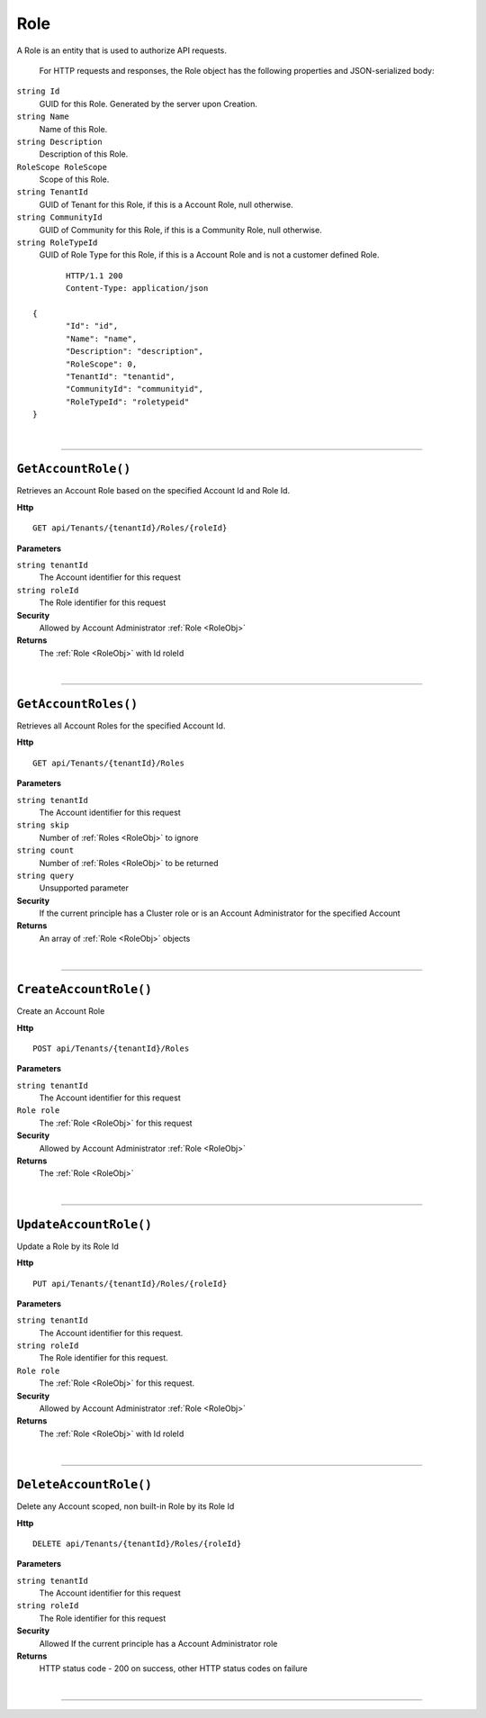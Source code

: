 Role
=======================================================

A Role is an entity that is used to authorize API requests.

	For HTTP requests and responses, the Role object has the following properties and JSON-serialized body: 

.. _RoleObj: 

``string Id``
	GUID for this Role. Generated by the server upon Creation.
``string Name``
	Name of this Role.
``string Description``
	Description of this Role.
``RoleScope RoleScope``
	Scope of this Role.
``string TenantId``
	GUID of Tenant for this Role, if this is a Account Role, null otherwise.
``string CommunityId``
	GUID of Community for this Role, if this is a Community Role, null otherwise.
``string RoleTypeId``
	GUID of Role Type for this Role, if this is a Account Role and is not a customer defined Role.

.. highlight:: C#

::

	HTTP/1.1 200
	Content-Type: application/json

 {
	"Id": "id",
	"Name": "name",
	"Description": "description",
	"RoleScope": 0,
	"TenantId": "tenantid",
	"CommunityId": "communityid",
	"RoleTypeId": "roletypeid"
 }

|

**********************

``GetAccountRole()``
--------------------------------------------------------------------

Retrieves an Account Role based on the specified Account Id and Role Id.

**Http**

::

	GET api/Tenants/{tenantId}/Roles/{roleId}

**Parameters**

``string tenantId``
	The Account identifier for this request
``string roleId``
	The Role identifier for this request

**Security**
	Allowed by Account Administrator :ref:`Role <RoleObj>`

**Returns**
	The :ref:`Role <RoleObj>` with Id roleId



|

**********************

``GetAccountRoles()``
--------------------------------------------------------------------

Retrieves all Account Roles for the specified Account Id.

**Http**

::

	GET api/Tenants/{tenantId}/Roles

**Parameters**

``string tenantId``
	The Account identifier for this request
``string skip``
	Number of :ref:`Roles <RoleObj>` to ignore
``string count``
	Number of :ref:`Roles <RoleObj>` to be returned
``string query``
	Unsupported parameter

**Security**
	If the current principle has a Cluster role or is an Account Administrator for the specified Account

**Returns**
	An array of :ref:`Role <RoleObj>` objects 



|

**********************

``CreateAccountRole()``
--------------------------------------------------------------------

Create an Account Role

**Http**

::

	POST api/Tenants/{tenantId}/Roles

**Parameters**

``string tenantId``
	The Account identifier for this request
``Role role``
	The :ref:`Role <RoleObj>` for this request

**Security**
	Allowed by Account Administrator :ref:`Role <RoleObj>`

**Returns**
	The :ref:`Role <RoleObj>`



|

**********************

``UpdateAccountRole()``
--------------------------------------------------------------------

Update a Role by its Role Id

**Http**

::

	PUT api/Tenants/{tenantId}/Roles/{roleId}

**Parameters**

``string tenantId``
	The Account identifier for this request.
``string roleId``
	The Role identifier for this request.
``Role role``
	The :ref:`Role <RoleObj>` for this request.

**Security**
	Allowed by Account Administrator :ref:`Role <RoleObj>`

**Returns**
	The :ref:`Role <RoleObj>` with Id roleId



|

**********************

``DeleteAccountRole()``
--------------------------------------------------------------------

Delete any Account scoped, non built-in Role by its Role Id

**Http**

::

	DELETE api/Tenants/{tenantId}/Roles/{roleId}

**Parameters**

``string tenantId``
	The Account identifier for this request
``string roleId``
	The Role identifier for this request

**Security**
	Allowed If the current principle has a Account Administrator role

**Returns**
	HTTP status code - 200 on success, other HTTP status codes on failure



|

**********************



